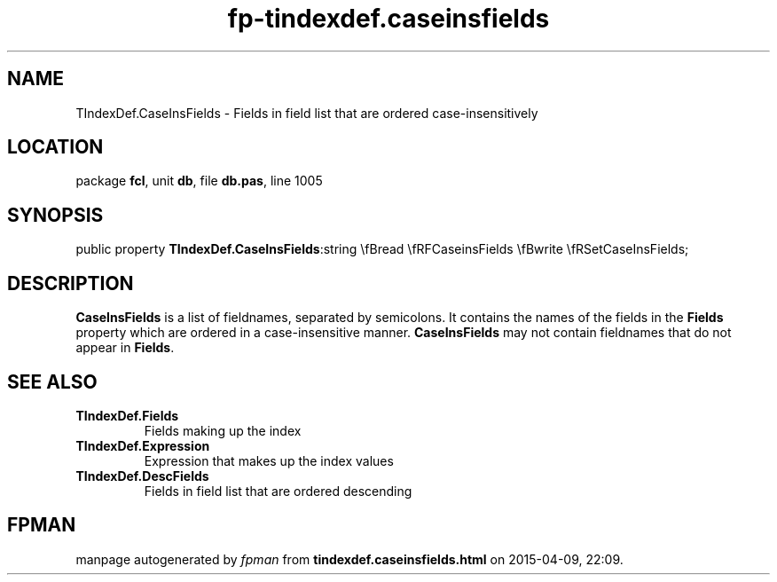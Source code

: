 .\" file autogenerated by fpman
.TH "fp-tindexdef.caseinsfields" 3 "2014-03-14" "fpman" "Free Pascal Programmer's Manual"
.SH NAME
TIndexDef.CaseInsFields - Fields in field list that are ordered case-insensitively
.SH LOCATION
package \fBfcl\fR, unit \fBdb\fR, file \fBdb.pas\fR, line 1005
.SH SYNOPSIS
public property  \fBTIndexDef.CaseInsFields\fR:string \\fBread \\fRFCaseinsFields \\fBwrite \\fRSetCaseInsFields;
.SH DESCRIPTION
\fBCaseInsFields\fR is a list of fieldnames, separated by semicolons. It contains the names of the fields in the \fBFields\fR property which are ordered in a case-insensitive manner. \fBCaseInsFields\fR may not contain fieldnames that do not appear in \fBFields\fR.


.SH SEE ALSO
.TP
.B TIndexDef.Fields
Fields making up the index
.TP
.B TIndexDef.Expression
Expression that makes up the index values
.TP
.B TIndexDef.DescFields
Fields in field list that are ordered descending

.SH FPMAN
manpage autogenerated by \fIfpman\fR from \fBtindexdef.caseinsfields.html\fR on 2015-04-09, 22:09.


